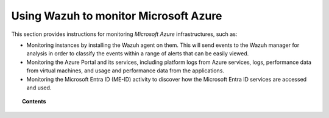 .. Copyright (C) 2015, Wazuh, Inc.

.. meta::
  :description: Learn more about how to use Wazuh to monitor Microsoft Azure infrastructures in this section of the Wazuh documentation. 

.. _azure:

Using Wazuh to monitor Microsoft Azure
======================================

This section provides instructions for monitoring `Microsoft Azure` infrastructures, such as:

- Monitoring instances by installing the Wazuh agent on them. This will send events to the Wazuh manager for analysis in order to classify the events within a range of alerts that can be easily viewed.
- Monitoring the Azure Portal and its services, including platform logs from Azure services, logs, performance data from virtual machines, and usage and performance data from the applications.
- Monitoring the Microsoft Entra ID (ME-ID) activity to discover how the Microsoft Entra ID services are accessed and used.

.. topic:: Contents

    .. toctree::
       :maxdepth: 2

       monitoring-instances
       activity-services/index
